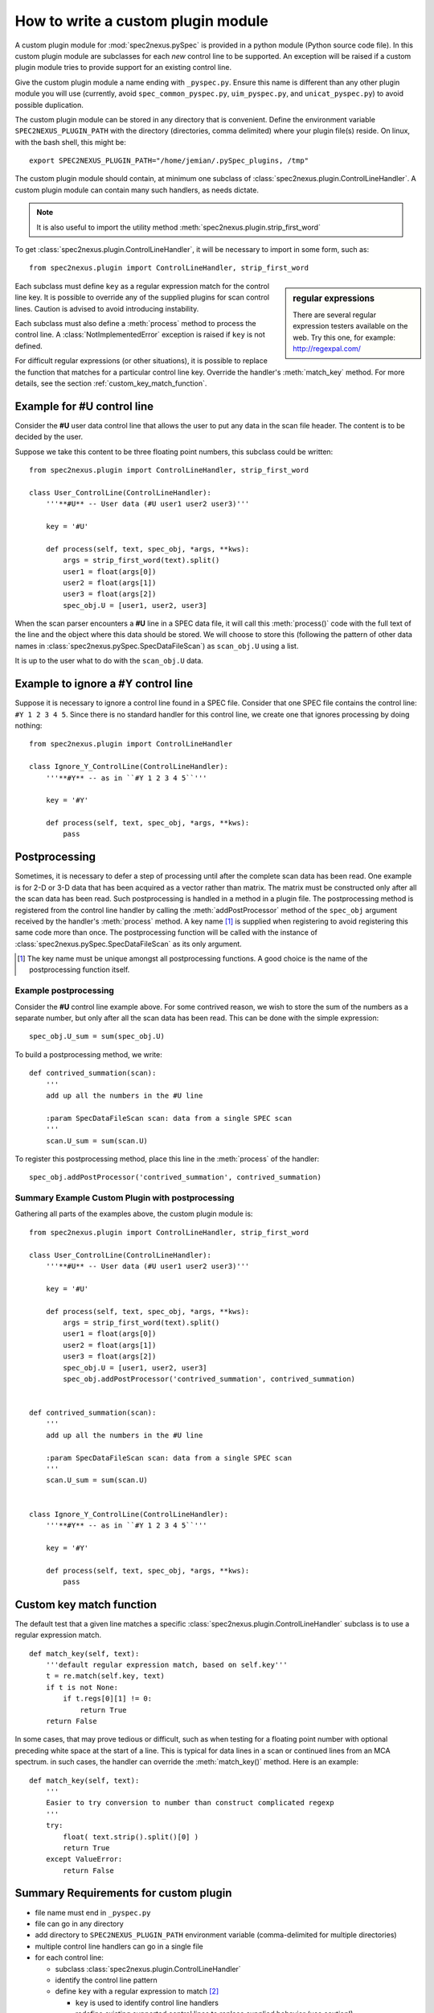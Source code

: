 
.. _how_to_write_plugin:

How to write a custom plugin module
###################################

A custom plugin module for :mod:`spec2nexus.pySpec` is provided in a python module (Python source code file).
In this custom plugin module are subclasses for each *new* control line to be supported.  An exception will 
be raised if a custom plugin module tries to provide support for an existing control line.  

Give the custom plugin module a name ending with ``_pyspec.py``.
Ensure this name is different than any other plugin module you will use
(currently, avoid ``spec_common_pyspec.py``, ``uim_pyspec.py``, 
and ``unicat_pyspec.py``) to avoid possible duplication.

The custom plugin module can be stored in any directory that is convenient.
Define the environment variable ``SPEC2NEXUS_PLUGIN_PATH`` with the
directory (directories, comma delimited) where your plugin file(s) reside.
On linux, with the bash shell, this might be::

    export SPEC2NEXUS_PLUGIN_PATH="/home/jemian/.pySpec_plugins, /tmp"

The custom plugin module should contain, at minimum one subclass of  
:class:`spec2nexus.plugin.ControlLineHandler`.  A custom plugin module
can contain many such handlers, as needs dictate.

.. note::  It is also useful to import the utility method
   :meth:`spec2nexus.plugin.strip_first_word`

To get :class:`spec2nexus.plugin.ControlLineHandler`,
it will be necessary to import in some form, such as::

   from spec2nexus.plugin import ControlLineHandler, strip_first_word

.. sidebar:: regular expressions

   There are several regular expression testers available on the web.
   Try this one, for example: http://regexpal.com/

Each subclass must define ``key`` as a regular expression match for the 
control line key.  It is possible to override any of the supplied plugins 
for scan control lines.
Caution is advised to avoid introducing instability.

.. A :class:`~spec2nexus.plugin.DuplicateControlLineKey` 
   exception is raised if ``key`` is not defined.

Each subclass must also define a :meth:`process` method to process the control line.
A :class:`NotImplementedError` exception is raised if ``key`` is not defined.

For difficult regular expressions (or other situations), it is possible to replace
the function that matches for a particular control line key.  Override the
handler's :meth:`match_key` method.
For more details, see the section :ref:`custom_key_match_function`.

Example for **#U** control line
*******************************

Consider the **#U** user data control line that allows the user to
put any data in the scan file header.  The content is to be decided 
by the user.

Suppose we take this content to be three floating 
point numbers, this subclass could be written::

   from spec2nexus.plugin import ControlLineHandler, strip_first_word
   
   class User_ControlLine(ControlLineHandler):
       '''**#U** -- User data (#U user1 user2 user3)'''
   
       key = '#U'
       
       def process(self, text, spec_obj, *args, **kws):
           args = strip_first_word(text).split()
           user1 = float(args[0])
           user2 = float(args[1])
           user3 = float(args[2])
           spec_obj.U = [user1, user2, user3]

When the scan parser encounters a **#U** line in a SPEC data file, it will call this
:meth:`process()` code with the full text of the line and the object where this data 
should be stored.  We will choose to store this (following the pattern of other data 
names in :class:`spec2nexus.pySpec.SpecDataFileScan`) as ``scan_obj.U`` using a list.

It is up to the user what to do with the ``scan_obj.U`` data.

Example to ignore a **#Y** control line
***************************************

Suppose it is necessary to ignore a control line found in a SPEC file.
Consider that one SPEC file contains the control line: ``#Y 1 2 3 4 5``.
Since there is no standard handler for this control line, we create one that
ignores processing by doing nothing::

   from spec2nexus.plugin import ControlLineHandler
   
   class Ignore_Y_ControlLine(ControlLineHandler):
       '''**#Y** -- as in ``#Y 1 2 3 4 5``'''
   
       key = '#Y'
       
       def process(self, text, spec_obj, *args, **kws):
           pass

Postprocessing
**************

Sometimes, it is necessary to defer a step of processing until after the complete
scan data has been read.  One example is for 2-D or 3-D data that has been acquired
as a vector rather than matrix.  The matrix must be constructed only after all the 
scan data has been read.  Such postprocessing is handled in a method in a plugin file.
The postprocessing method is registered from the control line handler by calling the
:meth:`addPostProcessor` method of the ``spec_obj`` argument received by the 
handler's :meth:`process` method.  A key name [#]_ is supplied when registering to avoid 
registering this same code more than once.  The postprocessing function will be called 
with the instance of :class:`spec2nexus.pySpec.SpecDataFileScan` as its only argument.

.. [#] The key name must be unique amongst all postprocessing functions.
   A good choice is the name of the postprocessing function itself.
   

Example postprocessing
======================

Consider the **#U** control line example above.  For some contrived reason,
we wish to store the sum of the numbers as a separate number, but only after 
all the scan data has been read.  This can be done with the simple expression::

   spec_obj.U_sum = sum(spec_obj.U)

To build a postprocessing method, we write::

   def contrived_summation(scan):
       '''
       add up all the numbers in the #U line
       
       :param SpecDataFileScan scan: data from a single SPEC scan
       '''
       scan.U_sum = sum(scan.U)

To register this postprocessing method, place this line in the :meth:`process`
of the handler::

   spec_obj.addPostProcessor('contrived_summation', contrived_summation)

Summary Example Custom Plugin with postprocessing
=================================================

Gathering all parts of the examples above, the custom plugin module is::

   from spec2nexus.plugin import ControlLineHandler, strip_first_word
   
   class User_ControlLine(ControlLineHandler):
       '''**#U** -- User data (#U user1 user2 user3)'''
   
       key = '#U'
       
       def process(self, text, spec_obj, *args, **kws):
           args = strip_first_word(text).split()
           user1 = float(args[0])
           user2 = float(args[1])
           user3 = float(args[2])
           spec_obj.U = [user1, user2, user3]
           spec_obj.addPostProcessor('contrived_summation', contrived_summation)


   def contrived_summation(scan):
       '''
       add up all the numbers in the #U line
       
       :param SpecDataFileScan scan: data from a single SPEC scan
       '''
       scan.U_sum = sum(scan.U)
   
   
   class Ignore_Y_ControlLine(ControlLineHandler):
       '''**#Y** -- as in ``#Y 1 2 3 4 5``'''
   
       key = '#Y'
       
       def process(self, text, spec_obj, *args, **kws):
           pass

.. _custom_key_match_function:

Custom key match function
*************************

The default test that a given line
matches a specific :class:`spec2nexus.plugin.ControlLineHandler` subclass
is to use a regular expression match.  

::

    def match_key(self, text):
        '''default regular expression match, based on self.key'''
        t = re.match(self.key, text)
        if t is not None:
            if t.regs[0][1] != 0:
                return True
        return False


In some cases, that may
prove tedious or difficult, such as when testing for a
floating point number with optional preceding white space
at the start of a line.  This is typical for data lines in a scan
or continued lines from an MCA spectrum.  in such cases, the handler
can override the :meth:`match_key()` method.  Here is an example::

    def match_key(self, text):
        '''
        Easier to try conversion to number than construct complicated regexp
        '''
        try:
            float( text.strip().split()[0] )
            return True
        except ValueError:
            return False


Summary Requirements for custom plugin
**************************************

* file name must end in ``_pyspec.py``
* file can go in any directory
* add directory to ``SPEC2NEXUS_PLUGIN_PATH`` environment variable (comma-delimited for multiple directories)
* multiple control line handlers can go in a single file
* for each control line:

  * subclass :class:`spec2nexus.plugin.ControlLineHandler`
  * identify the control line pattern
  * define ``key`` with a regular expression to match [#]_
  
    * ``key`` is used to identify control line handlers
    * redefine existing supported control lines to replace supplied behavior (use caution!)
    * Note: ``key="scan data"`` is used to process the scan data: :meth:`spec2nexus.control_lines.spec_common_pyspec.SPEC_DataLine`
  
  * define :meth:`process` to handle the supplied text
  * (optional) define :meth:`match_key` to override the default regular expression to match the key

* for each postprocessing function:

  * write the function
  * register the function with spec_obj.addPostProcessor(key_name, the_function) in the handler's :meth:`process`

.. [#] It is possible to override the default regular expression match
   in the subclass with a custom match function.  See the
   :meth:`spec2nexus.control_lines.spec_common_pyspec.SPEC_DataLine.match_key()`
   method for an example.
